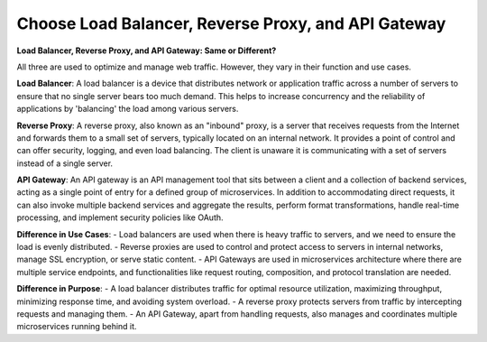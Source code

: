 Choose Load Balancer, Reverse Proxy, and API Gateway
===================================

**Load Balancer, Reverse Proxy, and API Gateway: Same or Different?**

All three are used to optimize and manage web traffic. However, they vary in their function and use cases.

**Load Balancer**:  
A load balancer is a device that distributes network or application traffic across a number of servers to ensure that no single server bears too much demand. This helps to increase concurrency and the reliability of applications by 'balancing' the load among various servers.

**Reverse Proxy**:  
A reverse proxy, also known as an "inbound" proxy, is a server that receives requests from the Internet and forwards them to a small set of servers, typically located on an internal network. It provides a point of control and can offer security, logging, and even load balancing. The client is unaware it is communicating with a set of servers instead of a single server.

**API Gateway**:  
An API gateway is an API management tool that sits between a client and a collection of backend services, acting as a single point of entry for a defined group of microservices. In addition to accommodating direct requests, it can also invoke multiple backend services and aggregate the results, perform format transformations, handle real-time processing, and implement security policies like OAuth.

**Difference in Use Cases**:
- Load balancers are used when there is heavy traffic to servers, and we need to ensure the load is evenly distributed.
- Reverse proxies are used to control and protect access to servers in internal networks, manage SSL encryption, or serve static content.
- API Gateways are used in microservices architecture where there are multiple service endpoints, and functionalities like request routing, composition, and protocol translation are needed.

**Difference in Purpose**:
- A load balancer distributes traffic for optimal resource utilization, maximizing throughput, minimizing response time, and avoiding system overload.
- A reverse proxy protects servers from traffic by intercepting requests and managing them.
- An API Gateway, apart from handling requests, also manages and coordinates multiple microservices running behind it.
